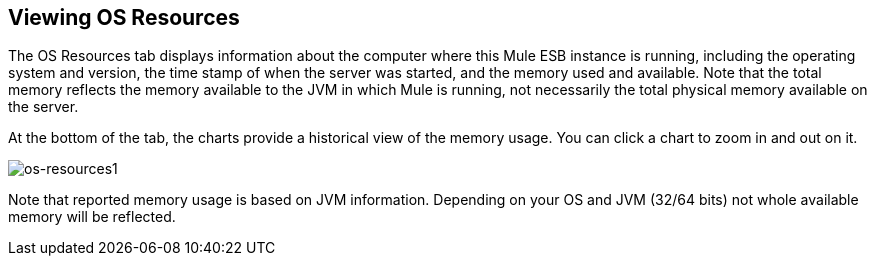 == Viewing OS Resources

The OS Resources tab displays information about the computer where this Mule ESB instance is running, including the operating system and version, the time stamp of when the server was started, and the memory used and available. Note that the total memory reflects the memory available to the JVM in which Mule is running, not necessarily the total physical memory available on the server.

At the bottom of the tab, the charts provide a historical view of the memory usage. You can click a chart to zoom in and out on it.

image:os-resources1.png[os-resources1]

Note that reported memory usage is based on JVM information. Depending on your OS and JVM (32/64 bits) not whole available memory will be reflected.
